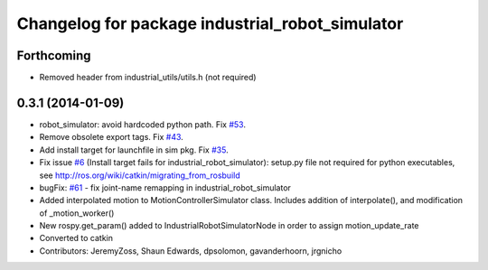 ^^^^^^^^^^^^^^^^^^^^^^^^^^^^^^^^^^^^^^^^^^^^^^^^
Changelog for package industrial_robot_simulator
^^^^^^^^^^^^^^^^^^^^^^^^^^^^^^^^^^^^^^^^^^^^^^^^

Forthcoming
-----------
* Removed header from industrial_utils/utils.h (not required)

0.3.1 (2014-01-09)
------------------
* robot_simulator: avoid hardcoded python path. Fix `#53 <https://github.com/shaun-edwards/industrial_core/issues/53>`_.
* Remove obsolete export tags. Fix `#43 <https://github.com/shaun-edwards/industrial_core/issues/43>`_.
* Add install target for launchfile in sim pkg.
  Fix `#35 <https://github.com/shaun-edwards/industrial_core/issues/35>`_.
* Fix issue `#6 <https://github.com/shaun-edwards/industrial_core/issues/6>`_ (Install target fails for industrial_robot_simulator): setup.py file not required for python executables, see http://ros.org/wiki/catkin/migrating_from_rosbuild
* bugFix: `#61 <https://github.com/shaun-edwards/industrial_core/issues/61>`_ - fix joint-name remapping in industrial_robot_simulator
* Added interpolated motion to MotionControllerSimulator class. Includes addition of interpolate(), and modification of  _motion_worker()
* New rospy.get_param() added to IndustrialRobotSimulatorNode in order to assign motion_update_rate
* Converted to catkin
* Contributors: JeremyZoss, Shaun Edwards, dpsolomon, gavanderhoorn, jrgnicho
